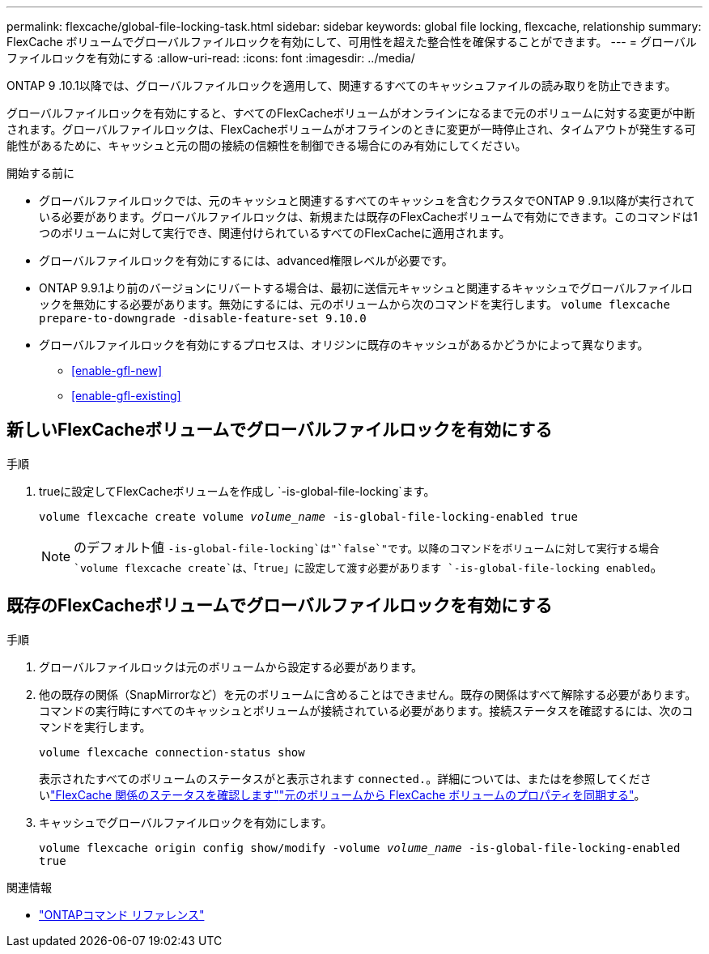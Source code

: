 ---
permalink: flexcache/global-file-locking-task.html 
sidebar: sidebar 
keywords: global file locking, flexcache, relationship 
summary: FlexCache ボリュームでグローバルファイルロックを有効にして、可用性を超えた整合性を確保することができます。 
---
= グローバルファイルロックを有効にする
:allow-uri-read: 
:icons: font
:imagesdir: ../media/


[role="lead"]
ONTAP 9 .10.1以降では、グローバルファイルロックを適用して、関連するすべてのキャッシュファイルの読み取りを防止できます。

グローバルファイルロックを有効にすると、すべてのFlexCacheボリュームがオンラインになるまで元のボリュームに対する変更が中断されます。グローバルファイルロックは、FlexCacheボリュームがオフラインのときに変更が一時停止され、タイムアウトが発生する可能性があるために、キャッシュと元の間の接続の信頼性を制御できる場合にのみ有効にしてください。

.開始する前に
* グローバルファイルロックでは、元のキャッシュと関連するすべてのキャッシュを含むクラスタでONTAP 9 .9.1以降が実行されている必要があります。グローバルファイルロックは、新規または既存のFlexCacheボリュームで有効にできます。このコマンドは1つのボリュームに対して実行でき、関連付けられているすべてのFlexCacheに適用されます。
* グローバルファイルロックを有効にするには、advanced権限レベルが必要です。
* ONTAP 9.9.1より前のバージョンにリバートする場合は、最初に送信元キャッシュと関連するキャッシュでグローバルファイルロックを無効にする必要があります。無効にするには、元のボリュームから次のコマンドを実行します。 `volume flexcache prepare-to-downgrade -disable-feature-set 9.10.0`
* グローバルファイルロックを有効にするプロセスは、オリジンに既存のキャッシュがあるかどうかによって異なります。
+
** <<enable-gfl-new>>
** <<enable-gfl-existing>>






== 新しいFlexCacheボリュームでグローバルファイルロックを有効にする

.手順
. trueに設定してFlexCacheボリュームを作成し `-is-global-file-locking`ます。
+
`volume flexcache create volume _volume_name_ -is-global-file-locking-enabled true`

+

NOTE: のデフォルト値 `-is-global-file-locking`は"`false`"です。以降のコマンドをボリュームに対して実行する場合 `volume flexcache create`は、「true」に設定して渡す必要があります `-is-global-file-locking enabled`。





== 既存のFlexCacheボリュームでグローバルファイルロックを有効にする

.手順
. グローバルファイルロックは元のボリュームから設定する必要があります。
. 他の既存の関係（SnapMirrorなど）を元のボリュームに含めることはできません。既存の関係はすべて解除する必要があります。コマンドの実行時にすべてのキャッシュとボリュームが接続されている必要があります。接続ステータスを確認するには、次のコマンドを実行します。
+
`volume flexcache connection-status show`

+
表示されたすべてのボリュームのステータスがと表示されます `connected.`。詳細については、またはを参照してくださいlink:view-connection-status-origin-task.html["FlexCache 関係のステータスを確認します"]link:synchronize-properties-origin-volume-task.html["元のボリュームから FlexCache ボリュームのプロパティを同期する"]。

. キャッシュでグローバルファイルロックを有効にします。
+
`volume flexcache origin config show/modify -volume _volume_name_ -is-global-file-locking-enabled true`



.関連情報
* link:https://docs.netapp.com/us-en/ontap-cli/["ONTAPコマンド リファレンス"^]

